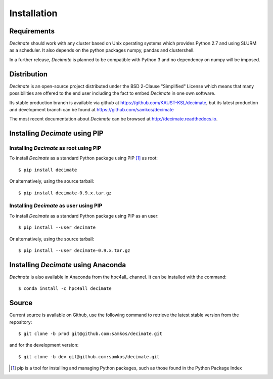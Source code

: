 Installation
============


Requirements
------------

*Decimate* should work with any cluster based on Unix operating systems which provides
Python 2.7 and using SLURM as a scheduler. It also depends on the python packages
numpy, pandas and clustershell.

In a further release, *Decimate* is planned to be compatible with Python 3 and no
dependency on numpy will be imposed.

Distribution
------------

*Decimate* is an open-source project distributed under the BSD
2-Clause "Simplified" License which means that many possibilities are
offered to the end user including the fact to embed *Decimate* in
one own software.

Its stable production branch is available via github at
https://github.com/KAUST-KSL/decimate, but its latest production and
development branch can be found at https://github.com/samkos/decimate

The most recent documentation about *Decimate* can be browsed at
http://decimate.readthedocs.io.


Installing *Decimate* using PIP
-------------------------------

Installing *Decimate* as root using PIP
^^^^^^^^^^^^^^^^^^^^^^^^^^^^^^^^^^^^^^^

To install *Decimate* as a standard Python package using PIP [#]_ as root::

    $ pip install decimate

Or alternatively, using the source tarball::

    $ pip install decimate-0.9.x.tar.gz


.. _install-pip-user:

Installing *Decimate* as user using PIP
^^^^^^^^^^^^^^^^^^^^^^^^^^^^^^^^^^^^^^^

To install *Decimate* as a standard Python package using PIP as an user::

    $ pip install --user decimate

Or alternatively, using the source tarball::

    $ pip install --user decimate-0.9.x.tar.gz



Installing *Decimate* using Anaconda
------------------------------------

*Decimate* is also available in Anaconda from the hpc4all_
channel. It can be installed with the command::

   $ conda install -c hpc4all decimate 


.. _install-source:

Source
------

Current source is available on  Github, use the following command to retrieve
the latest stable version from the repository::

    $ git clone -b prod git@github.com:samkos/decimate.git

and for the development version::

    $ git clone -b dev git@github.com:samkos/decimate.git


.. [#] pip is a tool for installing and managing Python packages, such as
   those found in the Python Package Index

.. _LGPL v2.1+: https://www.gnu.org/licenses/old-licenses/lgpl-2.1.en.html
.. _Test Updates: http://fedoraproject.org/wiki/QA/Updates_Testing
.. _EPEL: http://fedoraproject.org/wiki/EPEL
.. _hpcall: https://anaconda.org/hpc4all

